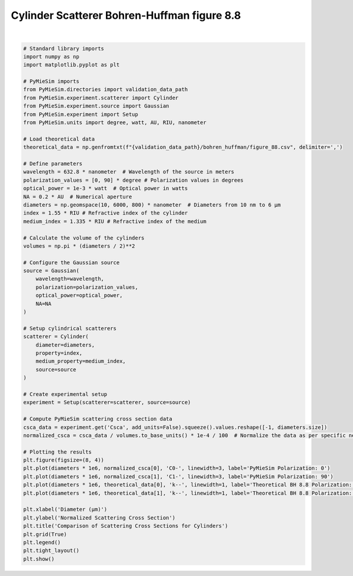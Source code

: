 
.. DO NOT EDIT.
.. THIS FILE WAS AUTOMATICALLY GENERATED BY SPHINX-GALLERY.
.. TO MAKE CHANGES, EDIT THE SOURCE PYTHON FILE:
.. "gallery/validation/bohren_huffman/figure_88.py"
.. LINE NUMBERS ARE GIVEN BELOW.

.. only:: html

    .. note::
        :class: sphx-glr-download-link-note

        :ref:`Go to the end <sphx_glr_download_gallery_validation_bohren_huffman_figure_88.py>`
        to download the full example code

.. rst-class:: sphx-glr-example-title

.. _sphx_glr_gallery_validation_bohren_huffman_figure_88.py:


Cylinder Scatterer Bohren-Huffman figure 8.8
============================================

.. GENERATED FROM PYTHON SOURCE LINES 6-70



.. image-sg:: /gallery/validation/bohren_huffman/images/sphx_glr_figure_88_001.png
   :alt: Comparison of Scattering Cross Sections for Cylinders
   :srcset: /gallery/validation/bohren_huffman/images/sphx_glr_figure_88_001.png
   :class: sphx-glr-single-img


.. rst-class:: sphx-glr-script-out

 .. code-block:: none

    dict_keys(['source:wavelength', 'source:polarization', 'source:NA', 'source:optical_power', 'scatterer:medium_property', 'scatterer:diameter', 'scatterer:property'])
    /Users/martinpdes/Desktop/GitProject/PyMieSim/docs/examples/validation/bohren_huffman/figure_88.py:68: UserWarning: Glyph 956 (\N{GREEK SMALL LETTER MU}) missing from current font.
      plt.tight_layout()






|

.. code-block:: python3


    # Standard library imports
    import numpy as np
    import matplotlib.pyplot as plt

    # PyMieSim imports
    from PyMieSim.directories import validation_data_path
    from PyMieSim.experiment.scatterer import Cylinder
    from PyMieSim.experiment.source import Gaussian
    from PyMieSim.experiment import Setup
    from PyMieSim.units import degree, watt, AU, RIU, nanometer

    # Load theoretical data
    theoretical_data = np.genfromtxt(f"{validation_data_path}/bohren_huffman/figure_88.csv", delimiter=',')

    # Define parameters
    wavelength = 632.8 * nanometer  # Wavelength of the source in meters
    polarization_values = [0, 90] * degree # Polarization values in degrees
    optical_power = 1e-3 * watt  # Optical power in watts
    NA = 0.2 * AU  # Numerical aperture
    diameters = np.geomspace(10, 6000, 800) * nanometer  # Diameters from 10 nm to 6 μm
    index = 1.55 * RIU # Refractive index of the cylinder
    medium_index = 1.335 * RIU # Refractive index of the medium

    # Calculate the volume of the cylinders
    volumes = np.pi * (diameters / 2)**2

    # Configure the Gaussian source
    source = Gaussian(
        wavelength=wavelength,
        polarization=polarization_values,
        optical_power=optical_power,
        NA=NA
    )

    # Setup cylindrical scatterers
    scatterer = Cylinder(
        diameter=diameters,
        property=index,
        medium_property=medium_index,
        source=source
    )

    # Create experimental setup
    experiment = Setup(scatterer=scatterer, source=source)

    # Compute PyMieSim scattering cross section data
    csca_data = experiment.get('Csca', add_units=False).squeeze().values.reshape([-1, diameters.size])
    normalized_csca = csca_data / volumes.to_base_units() * 1e-4 / 100  # Normalize the data as per specific needs

    # Plotting the results
    plt.figure(figsize=(8, 4))
    plt.plot(diameters * 1e6, normalized_csca[0], 'C0-', linewidth=3, label='PyMieSim Polarization: 0')
    plt.plot(diameters * 1e6, normalized_csca[1], 'C1-', linewidth=3, label='PyMieSim Polarization: 90')
    plt.plot(diameters * 1e6, theoretical_data[0], 'k--', linewidth=1, label='Theoretical BH 8.8 Polarization: 0')
    plt.plot(diameters * 1e6, theoretical_data[1], 'k--', linewidth=1, label='Theoretical BH 8.8 Polarization: 90')

    plt.xlabel('Diameter (μm)')
    plt.ylabel('Normalized Scattering Cross Section')
    plt.title('Comparison of Scattering Cross Sections for Cylinders')
    plt.grid(True)
    plt.legend()
    plt.tight_layout()
    plt.show()


.. rst-class:: sphx-glr-timing

   **Total running time of the script:** (0 minutes 0.396 seconds)


.. _sphx_glr_download_gallery_validation_bohren_huffman_figure_88.py:

.. only:: html

  .. container:: sphx-glr-footer sphx-glr-footer-example




    .. container:: sphx-glr-download sphx-glr-download-python

      :download:`Download Python source code: figure_88.py <figure_88.py>`

    .. container:: sphx-glr-download sphx-glr-download-jupyter

      :download:`Download Jupyter notebook: figure_88.ipynb <figure_88.ipynb>`


.. only:: html

 .. rst-class:: sphx-glr-signature

    `Gallery generated by Sphinx-Gallery <https://sphinx-gallery.github.io>`_
